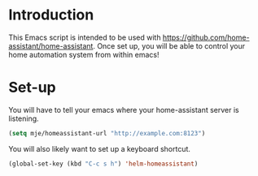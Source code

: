 * Introduction
This Emacs script is intended to be used with [[https://github.com/home-assistant/home-assistant]].
Once set up, you will be able to control your home automation system from within emacs!
* Set-up
You will have to tell your emacs where your home-assistant server is listening.
#+BEGIN_SRC emacs-lisp
(setq mje/homeassistant-url "http://example.com:8123")
#+END_SRC

You will also likely want to set up a keyboard shortcut.

#+BEGIN_SRC emacs-lisp
(global-set-key (kbd "C-c s h") 'helm-homeassistant)
#+END_SRC
